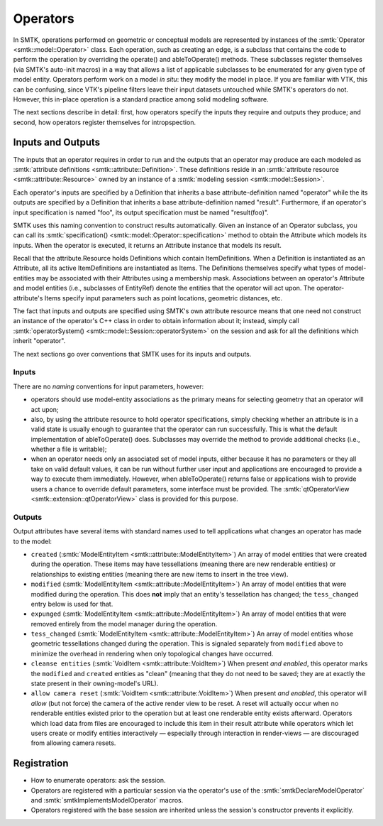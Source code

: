 Operators
=========

In SMTK, operations performed on geometric or conceptual models are represented
by instances of the :smtk:`Operator <smtk::model::Operator>` class.
Each operation, such as creating an edge, is a subclass that
contains the code to perform the operation by overriding the
operate() and ableToOperate() methods.
These subclasses register themselves (via SMTK's auto-init macros) in a way that allows
a list of applicable subclasses to be enumerated for any given type of model entity.
Operators perform work on a model *in situ*: they modify the model in place.
If you are familiar with VTK, this can be confusing, since VTK's pipeline filters
leave their input datasets untouched while SMTK's operators do not.
However, this in-place operation is a standard practice among solid modeling software.

.. todo:: Describe SMTK's auto-init macros.

The next sections describe in detail: first, how operators specify the inputs they require
and outputs they produce; and second, how operators register themselves for intropspection.

Inputs and Outputs
------------------

The inputs that an operator requires in order to run and
the outputs that an operator may produce are each modeled
as :smtk:`attribute definitions <smtk::attribute::Definition>`.
These definitions reside in an :smtk:`attribute resource <smtk::attribute::Resource>`
owned by an instance of a :smtk:`modeling session <smtk::model::Session>`.

Each operator's inputs are specified by a Definition that inherits a base attribute-definition
named "operator" while the its outputs are specified by a Definition that inherits a
base attribute-definition named "result".
Furthermore, if an operator's input specification is named "foo", its output specification
must be named "result(foo)".

SMTK uses this naming convention to construct results automatically.
Given an instance of an Operator subclass, you can call its
:smtk:`specification() <smtk::model::Operator::specification>` method to obtain
the Attribute which models its inputs.
When the operator is executed, it returns an Attribute instance that models its result.

Recall that the attribute.Resource holds Definitions which contain ItemDefinitions.
When a Definition is instantiated as an Attribute, all its active ItemDefinitions
are instantiated as Items.
The Definitions themselves specify what types of model-entities may be
associated with their Attributes using a membership mask.
Associations between an operator's Attribute and model entities (i.e., subclasses of EntityRef)
denote the entities that the operator will act upon.
The operator-attribute's Items specify input parameters such as point locations,
geometric distances, etc.

The fact that inputs and outputs are specified using SMTK's own attribute resource
means that one need not construct an instance of the operator's C++ class in order
to obtain information about it;
instead, simply call :smtk:`operatorSystem() <smtk::model::Session::operatorSystem>`
on the session and ask for all the definitions which inherit "operator".

The next sections go over conventions that SMTK uses for its inputs and outputs.

Inputs
^^^^^^

There are no *naming* conventions for input parameters, however:

* operators should use model-entity associations as the primary means
  for selecting geometry that an operator will act upon;
* also, by using the attribute resource to hold operator specifications,
  simply checking whether an attribute is in a valid state is usually enough to guarantee
  that the operator can run successfully.
  This is what the default implementation of ableToOperate() does.
  Subclasses may override the method to provide additional checks (i.e., whether a
  file is writable);
* when an operator needs only an associated set of model inputs,
  either because it has no parameters or they all take on valid default values,
  it can be run without further user input and applications are encouraged
  to provide a way to execute them immediately.
  However, when ableToOperate() returns false or applications wish to provide
  users a chance to override default parameters,
  some interface must be provided.
  The :smtk:`qtOperatorView <smtk::extension::qtOperatorView>` class is provided
  for this purpose.

Outputs
^^^^^^^

Output attributes have several items with standard names used to tell applications
what changes an operator has made to the model:

* ``created`` (:smtk:`ModelEntityItem <smtk::attribute::ModelEntityItem>`)
  An array of model entities that were created during the operation.
  These items may have tessellations (meaning there are new renderable entities)
  or relationships to existing entities (meaning there are new items to insert in the tree view).
* ``modified`` (:smtk:`ModelEntityItem <smtk::attribute::ModelEntityItem>`)
  An array of model entities that were modified during the operation.
  This does **not** imply that an entity's tessellation has changed;
  the ``tess_changed`` entry below is used for that.
* ``expunged`` (:smtk:`ModelEntityItem <smtk::attribute::ModelEntityItem>`)
  An array of model entities that were removed entirely from the model manager during the operation.
* ``tess_changed`` (:smtk:`ModelEntityItem <smtk::attribute::ModelEntityItem>`)
  An array of model entities whose geometric tessellations changed during the operation.
  This is signaled separately from ``modified`` above to minimize the overhead in
  rendering when only topological changes have occurred.
* ``cleanse entities`` (:smtk:`VoidItem <smtk::attribute::VoidItem>`)
  When present *and enabled*, this operator marks the ``modified`` and ``created`` entities
  as "clean" (meaning that they do not need to be saved; they are at exactly the state
  present in their owning-model's URL).
* ``allow camera reset`` (:smtk:`VoidItem <smtk::attribute::VoidItem>`)
  When present *and enabled*, this operator will *allow* (but not force) the camera of the
  active render view to be reset. A reset will actually occur when no renderable entities
  existed prior to the operation but at least one renderable entity exists afterward.
  Operators which load data from files are encouraged to include this item in their result
  attribute while operators which let users create or modify entities interactively — especially
  through interaction in render-views — are discouraged from allowing camera resets.

Registration
------------

* How to enumerate operators: ask the session.
* Operators are registered with a particular session via the operator's use
  of the :smtk:`smtkDeclareModelOperator` and :smtk:`smtkImplementsModelOperator` macros.
* Operators registered with the base session are inherited unless the session's
  constructor prevents it explicitly.
